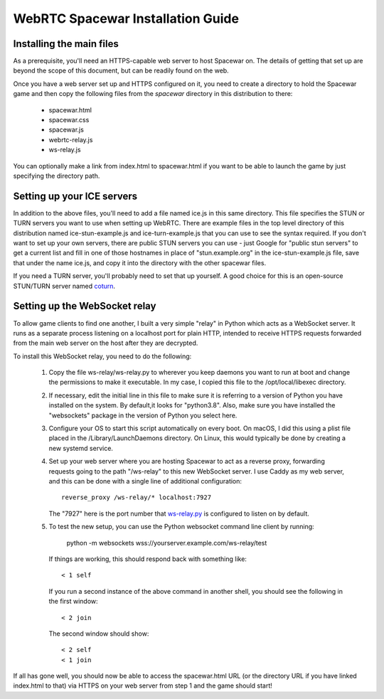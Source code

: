 WebRTC Spacewar Installation Guide
==================================

Installing the main files
-------------------------

As a prerequisite, you'll need an HTTPS-capable web server to host
Spacewar on. The details of getting that set up are beyond the scope
of this document, but can be readily found on the web.

Once you have a web server set up and HTTPS configured on it, you need
to create a directory to hold the Spacewar game and then copy the
following files from the `spacewar` directory in this distribution
to there:

  * spacewar.html
  * spacewar.css
  * spacewar.js
  * webrtc-relay.js
  * ws-relay.js

You can optionally make a link from index.html to spacewar.html if
you want to be able to launch the game by just specifying the directory
path.

Setting up your ICE servers
---------------------------

In addition to the above files, you'll need to add a file named ice.js
in this same directory. This file specifies the STUN or TURN servers you
want to use when setting up WebRTC. There are example files in the top
level directory of this distribution named ice-stun-example.js and 
ice-turn-example.js that you can use to see the syntax required. If
you don't want to set up your own servers, there are public STUN servers
you can use - just Google for "public stun servers" to get a current list
and fill in one of those hostnames in place of "stun.example.org" in
the ice-stun-example.js file, save that under the name ice.js, and copy
it into the directory with the other spacewar files.

If you need a TURN server, you'll probably need to set that up yourself. A
good choice for this is an open-source STUN/TURN server named `coturn`__.

__ https://github.com/coturn/coturn

Setting up the WebSocket relay
------------------------------

To allow game clients to find one another, I built a very simple "relay"
in Python which acts as a WebSocket server. It runs as a separate process
listening on a localhost port for plain HTTP, intended to receive HTTPS
requests forwarded from the main web server on the host after they are
decrypted.

To install this WebSocket relay, you need to do the following:

  1. Copy the file ws-relay/ws-relay.py to wherever you keep daemons
     you want to run at boot and change the permissions to make it
     executable. In my case, I copied this file to the /opt/local/libexec
     directory.

  2. If necessary, edit the initial line in this file to make sure it
     is referring to a version of Python you have installed on the
     system. By default,it looks for "python3.8". Also, make sure you
     have installed the "websockets" package in the version of Python
     you select here.

  3. Configure your OS to start this script automatically on every
     boot. On macOS, I did this using a plist file placed in the
     /Library/LaunchDaemons directory. On Linux, this would typically
     be done by creating a new systemd service.

  4. Set up your web server where you are hosting Spacewar to act as a
     reverse proxy, forwarding requests going to the path "/ws-relay"
     to this new WebSocket server. I use Caddy as my web server, and
     this can be done with a single line of additional configuration::

       reverse_proxy /ws-relay/* localhost:7927

     The "7927" here is the port number that `ws-relay.py`__ is configured
     to listen on by default.

     __ ws-relay/ws-relay.py

  5. To test the new setup, you can use the Python websocket command
     line client by running:

        python -m websockets wss://yourserver.example.com/ws-relay/test

     If things are working, this should respond back with something like::

        < 1 self

     If you run a second instance of the above command in another shell,
     you should see the following in the first window::

        < 2 join

     The second window should show::

        < 2 self
        < 1 join

If all has gone well, you should now be able to access the spacewar.html
URL (or the directory URL if you have linked index.html to that) via HTTPS
on your web server from step 1 and the game should start!
